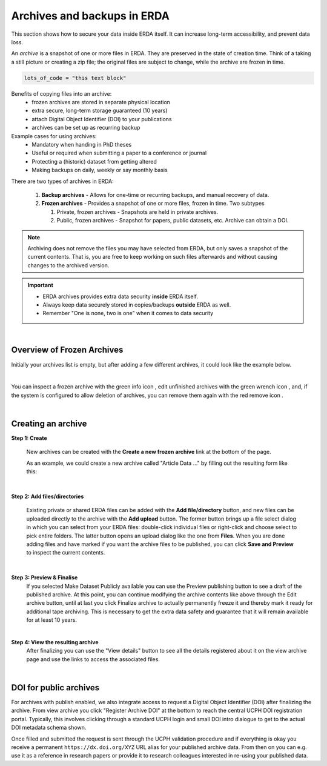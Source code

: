 .. _erda-archiving-start:

.. |delete| image:: /_static/archive_delete.svg
   :width: 16px
   :height: 2ex
   :class: no-scaled-link
.. |info| image:: /_static/archive_information.svg
   :width: 16px
   :class: no-scaled-link
.. |wrench| image:: /_static/archive_wrench.svg
   :width: 16px
   :class: no-scaled-link      

============================
Archives and backups in ERDA
============================
This section shows how to secure your data inside ERDA itself. It can increase long-term accessibility, and prevent data loss.

An *archive* is a snapshot of one or more files in ERDA. They are preserved in the state of creation time.
Think of a taking a still picture or creating a zip file; the original files are subject to change, while the archive are frozen in time.

.. raw:: html

   <details>
   <summary><a>Fold ud, fold ind eksempel</a></summary>

.. code-block:: python

   lots_of_code = "this text block"

.. raw:: html

   </details>

Benefits of copying files into an archive:
 * frozen archives are stored in separate physical location
 * extra secure, long-term storage guaranteed (10 years)
 * attach Digital Object Identifier (DOI) to your publications
 * archives can be set up as recurring backup 

Example cases for using archives:
 * Mandatory when handing in PhD theses
 * Useful or required when submitting a paper to a conference or journal
 * Protecting a (historic) dataset from getting altered
 * Making backups on daily, weekly or say monthly basis

There are two types of archives in ERDA:

 #. **Backup archives** - Allows for one-time or recurring backups, and manual recovery of data.
 #. **Frozen archives** - Provides a snapshot of one or more files, frozen in time. Two subtypes
 
    #. Private, frozen archives - Snapshots are held in private archives.
    #. Public, frozen archives -  Snapshot for papers, public datasets, etc. Archive can obtain a DOI.


.. Note:: Archiving does not remove the files you may have selected from ERDA, but only saves a snapshot of the current contents. That is, you are free to keep working on such files afterwards and without causing changes to the archived version.

.. important:: 
   - ERDA archives provides extra data security **inside** ERDA itself.
   - Always keep data securely stored in copies/backups **outside** ERDA as well.
   - Remember "One is none, two is one" when it comes to data security

| 

Overview of Frozen Archives
^^^^^^^^^^^^^^^^^^^^^^^^^^^
Initially your archives list is empty, but after adding a
few different archives, it could look like the example below.

.. image:: /images/archives/archives-frozenarchives.png
   :alt: Frozen Archives screenshot with example archives.
   :class: with-border
   :width: 90%
   :align: center
	   
|	   
	   
You can inspect a frozen archive with the green info icon |info|, edit unfinished archives with the green
wrench icon |wrench|, and, if the system is configured to allow deletion of archives, you can remove them
again with the red remove icon |delete|.

|

Creating an archive
^^^^^^^^^^^^^^^^^^^
**Step 1: Create**

  New archives can be created with the **Create a new frozen archive** link at the bottom of the page.

  As an example, we could create a new archive called "Article Data ..." by filling out the resulting form
  like this:

.. image:: /images/archives/archives-createnew.png
   :alt: Creating a new archive screenshot
   :class: with-border
   :width: 90% 
   :align: center

|
		 
**Step 2: Add files/directories**

  Existing private or shared ERDA files can be added with the **Add file/directory** button, and new
  files can be uploaded directly to the archive with the **Add upload** button. The former button brings
  up a file select dialog in which you can select from your ERDA files: double-click individual files
  or right-click and choose select to pick entire folders. The latter button opens an upload dialog like
  the one from **Files**. When you are done adding files and have marked if you want the archive files to
  be published, you can click **Save and Preview** to inspect the current contents.

.. image:: /images/archives/archives-create-freezearchive.png
   :alt: Creating a new archive screenshot
   :class: with-border
   :width: 90%
   :align: center
	   
|	   

**Step 3: Preview & Finalise**
  If you selected Make Dataset Publicly available you can use the Preview publishing button to see
  a draft of the published archive. At this point, you can continue modifying the archive contents like
  above through the Edit archive button, until at last you click Finalize archive to actually
  permanently freeze it and thereby mark it ready for additional tape archiving. This is necessary to
  get the extra data safety and guarantee that it will remain available for at least 10 years.


.. image:: /images/archives/archives-finalizearchive.png
   :alt: Screenshot of page which allows user to modify, preview, and finalize creation of public archive
   :class: with-border
   :width: 90%	   
   :align: center
	   
|

**Step 4: View the resulting archive**
  After finalizing you can use the "View details" button to see all the details registered about it on the
  view archive page and use the links to access the associated files.

.. image:: /images/archives/archives-show-freezearchive-details.png
   :alt: Screenshot of the page View details, which shows the finalized archive
   :class: with-border
   :width: 90%	   
   :align: center
      
|

DOI for public archives
^^^^^^^^^^^^^^^^^^^^^^^
For archives with publish enabled, we also integrate access to request a Digital Object Identifier
(DOI) after finalizing the archive. From view archive you click "Register Archive DOI" at the
bottom to reach the central UCPH DOI registration portal. Typically, this involves clicking through a
standard UCPH login and small DOI intro dialogue to get to the actual DOI metadata schema shown.

.. image:: /images/archives/archives-register-doi.png
   :alt: Screenshot of Digital Object Identifier registration form
   :class: with-border
   :width: 90%
   :align: center	   

Once filled and submitted the request is sent through the UCPH validation procedure and if
everything is okay you receive a permanent ``https://dx.doi.org/XYZ`` URL alias for your published
archive data. From then on you can e.g. use it as a reference in research papers or provide it to
research colleagues interested in re-using your published data.
